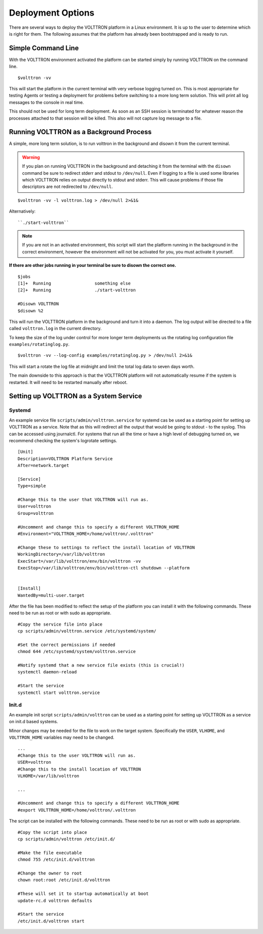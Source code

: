 ==================
Deployment Options
==================

There are several ways to deploy the VOLTTRON platform in a Linux environment. It is up to the user to determine which
is right for them. The following assumes that the platform has already been bootstrapped and is ready to run.

Simple Command Line
*******************

With the VOLTTRON environment activated the platform can be started simply by running VOLTTRON on the command
line.

::

    $volttron -vv

This will start the platform in the current terminal with very verbose logging turned on. This
is most appropriate for testing Agents or testing a deployment for problems before switching to a
more long term solution. This will print all log messages to the console in real time.

This should not be used for long term deployment. As soon as an SSH session is terminated for whatever reason
the processes attached to that session will be killed. This also will not capture log message to a file.

Running VOLTTRON as a Background Process
****************************************

A simple, more long term solution, is to run volttron in the background and disown it from the current terminal.

.. warning::
    If you plan on running VOLTTRON in the background and detaching it from the
    terminal with the ``disown`` command be sure to redirect stderr and stdout to ``/dev/null``.
    Even if logging to a file is used some libraries which VOLTTRON relies on output
    directly to stdout and stderr. This will cause problems if those file descriptors
    are not redirected to ``/dev/null``.


::

    $volttron -vv -l volttron.log > /dev/null 2>&1&

Alternatively:

::

    ``./start-volttron``

.. note:: If you are not in an activated environment, this script will start
    the platform running in the background in the correct environment, however
    the environment will not be activated for you, you must activate it yourself.

**If there are other jobs running in your terminal be sure to disown the correct one.**

::

    $jobs
    [1]+  Running                 something else
    [2]+  Running                 ./start-volttron

    #Disown VOLTTRON
    $disown %2

This will run the VOLTTRON platform in the background and turn it into a daemon. The log output will be directed
to a file called ``volttron.log`` in the current directory.

To keep the size of the log under control for more longer term deployments us the rotating log configuration file
``examples/rotatinglog.py``.

::

    $volttron -vv --log-config examples/rotatinglog.py > /dev/null 2>&1&

This will start a rotate the log file at midnight and limit the total log data to seven days worth.

The main downside to this approach is that the VOLTTRON platform will not automatically
resume if the system is restarted. It will need to be restarted manually after reboot.

Setting up VOLTTRON as a System Service
***************************************

Systemd
-------

An example service file ``scripts/admin/volttron.service`` for systemd cas be used as a starting point
for setting up VOLTTRON as a service. Note that as this will redirect all the output that would 
be going to stdout - to the syslog.  This can be accessed using journalctl. For systems that run 
all the time or have a high level of debugging turned on, we recommend checking the system's 
logrotate settings.


::

    [Unit]
    Description=VOLTTRON Platform Service
    After=network.target

    [Service]
    Type=simple

    #Change this to the user that VOLTTRON will run as.
    User=volttron
    Group=volttron

    #Uncomment and change this to specify a different VOLTTRON_HOME
    #Environment="VOLTTRON_HOME=/home/volttron/.volttron"

    #Change these to settings to reflect the install location of VOLTTRON
    WorkingDirectory=/var/lib/volttron
    ExecStart=/var/lib/volttron/env/bin/volttron -vv
    ExecStop=/var/lib/volttron/env/bin/volttron-ctl shutdown --platform


    [Install]
    WantedBy=multi-user.target

After the file has been modified to reflect the setup of the platform you can install it with the
following commands. These need to be run as root or with sudo as appropriate.

::

    #Copy the service file into place
    cp scripts/admin/volttron.service /etc/systemd/system/

    #Set the correct permissions if needed
    chmod 644 /etc/systemd/system/volttron.service

    #Notify systemd that a new service file exists (this is crucial!)
    systemctl daemon-reload

    #Start the service
    systemctl start volttron.service

Init.d
------

An example init script ``scripts/admin/volttron`` can be used as a starting point for
setting up VOLTTRON as a service on init.d based systems.

Minor changes may be needed for the file to work on the target system. Specifically
the ``USER``, ``VLHOME``, and ``VOLTTRON_HOME`` variables may need to be changed.

::

    ...
    #Change this to the user VOLTTRON will run as.
    USER=volttron
    #Change this to the install location of VOLTTRON
    VLHOME=/var/lib/volttron

    ...

    #Uncomment and change this to specify a different VOLTTRON_HOME
    #export VOLTTRON_HOME=/home/volttron/.volttron


The script can be installed with the following commands. These need to be run as root or
with sudo as appropriate.

::

    #Copy the script into place
    cp scripts/admin/volttron /etc/init.d/

    #Make the file executable
    chmod 755 /etc/init.d/volttron

    #Change the owner to root
    chown root:root /etc/init.d/volttron

    #These will set it to startup automatically at boot
    update-rc.d volttron defaults

    #Start the service
    /etc/init.d/volttron start
